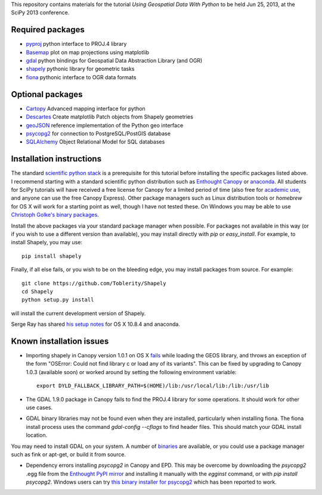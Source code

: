 This repository contains materials for the tutorial *Using Geospatial Data With Python* to be held Jun 25, 2013, at the SciPy 2013 conference.

Required packages
-----------------

- `pyproj`_ python interface to PROJ.4 library
- `Basemap`_ plot on map projections using matplotlib
- `gdal`_ python bindings for Geospatial Data Abstraction Library (and OGR)
- `shapely`_ pythonic library for geometric tasks
- `fiona`_ pythonic interface to OGR data formats

Optional packages
------------------

- `Cartopy`_ Advanced mapping interface for python
- `Descartes`_ Create matplotlib Patch objects from Shapely geometries
- `geoJSON`_ reference implementation of the Python geo interface
- `psycopg2`_ for connection to PostgreSQL/PostGIS database
- `SQLAlchemy`_ Object Relational Model for SQL databases

.. _pyproj: http://code.google.com/p/pyproj
.. _Basemap: https://github.com/matplotlib/basemap
.. _Cartopy: http://scitools.org.uk/cartopy
.. _Descartes: https://pypi.python.org/pypi/descartes
.. _geoJSON: https://pypi.python.org/pypi/geojson
.. _gdal: https://pypi.python.org/pypi/GDAL
.. _shapely: http://toblerity.github.io/shapely
.. _fiona: http://toblerity.github.io/fiona
.. _psycopg2: https://pypi.python.org/pypi/psycopg2
.. _SQLAlchemy: http://www.sqlalchemy.org

Installation instructions
-------------------------

The standard `scientific python stack`_ is a prerequisite for this tutorial before installing the specific packages listed above.  I recommend starting with a standard scientific python distribution such as `Enthought Canopy`_ or `anaconda`_.  All students for SciPy tutorials will have received a free license for Canopy for a limited period of time (also free for `academic use`_, and anyone can use the free Canopy Express).  Other package managers such as Linux distribution tools or `homebrew` for OS X will work for a starting point as well, though I have not tested these.  On Windows you may be able to use `Christoph Golke's binary packages`_.

Install the above packages via your standard package manager when possible.  For packages not available in this way (or if you wish to use a different version than available), you may install directly with `pip` or `easy_install`.  For example, to install Shapely, you may use::

    pip install shapely

Finally, if all else fails, or you wish to be on the bleeding edge, you may install packages from source.  For example::

    git clone https://github.com/Toblerity/Shapely
    cd Shapely
    python setup.py install

will install the current development version of Shapely.

Serge Ray has shared `his setup notes`_ for OS X 10.8.4 and anaconda. 

.. _Enthought Canopy: https://www.enthought.com/products/canopy
.. _anaconda: https://store.continuum.io/cshop/anaconda
.. _scientific python stack: http://www.scipy.org/install.html
.. _academic use: https://www.enthought.com/products/canopy/academic
.. _Christoph Golke's binary packages: http://www.lfd.uci.edu/~gohlke/pythonlibs
.. _his setup notes: osx-anaconda.md

Known installation issues
-------------------------

- Importing shapely in Canopy version 1.0.1 on OS X `fails`_ while loading the GEOS library, and throws an exception of the form "OSError: Could not find library c or load any of its variants".  This can be fixed by upgrading to Canopy 1.0.3 (available soon) or worked around by setting the following environment variable::

    export DYLD_FALLBACK_LIBRARY_PATH=$(HOME)/lib:/usr/local/lib:/lib:/usr/lib

- The GDAL 1.9.0 package in Canopy fails to find the PROJ.4 library for some operations.  It should work for other use cases.

- GDAL binary libraries may not be found even when they are installed, particularly when installing fiona.  The fiona install process uses the command `gdal-config --cflags` to find header files.  This should match your GDAL install location.
You may need to install GDAL on your system.  A number of `binaries`_ are available, or you could use a package manager such as fink or apt-get, or build it from source.

- Dependency errors installing `psycopg2` in Canopy and EPD.  This may be overcome by downloading the `psycopg2` .egg file from the `Enthought PyPI mirror`_ and installing it manually with the `egginst` command, or with `pip install psycopg2`.  Windows users can try `this binary installer for psycopg2`_ which has been reported to work.

.. _fails: http://stackoverflow.com/questions/17072797/enthought-canopy-cytpes-util-find-library-cant-find-libc
.. _binaries: http://trac.osgeo.org/gdal/wiki/DownloadingGdalBinaries
.. _Enthought PyPI mirror: https://www.enthought.com/repo/pypi/eggs
.. _this binary installer for psycopg2: http://www.stickpeople.com/projects/python/win-psycopg/
